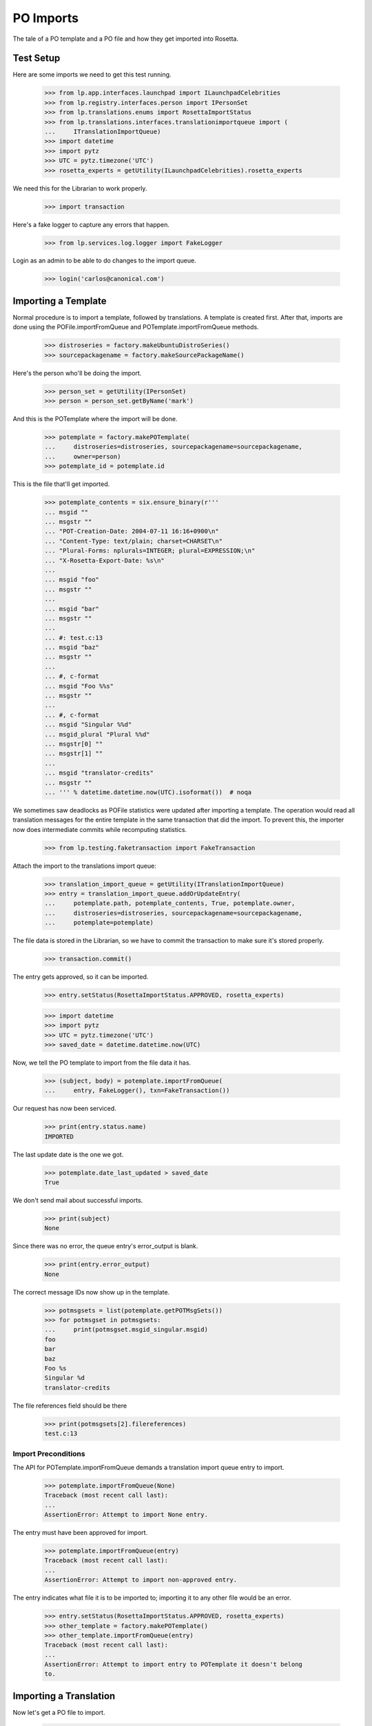 PO Imports
==========

The tale of a PO template and a PO file and how they get imported into
Rosetta.

Test Setup
----------

Here are some imports we need to get this test running.

    >>> from lp.app.interfaces.launchpad import ILaunchpadCelebrities
    >>> from lp.registry.interfaces.person import IPersonSet
    >>> from lp.translations.enums import RosettaImportStatus
    >>> from lp.translations.interfaces.translationimportqueue import (
    ...     ITranslationImportQueue)
    >>> import datetime
    >>> import pytz
    >>> UTC = pytz.timezone('UTC')
    >>> rosetta_experts = getUtility(ILaunchpadCelebrities).rosetta_experts

We need this for the Librarian to work properly.

    >>> import transaction

Here's a fake logger to capture any errors that happen.

    >>> from lp.services.log.logger import FakeLogger

Login as an admin to be able to do changes to the import queue.

    >>> login('carlos@canonical.com')


Importing a Template
--------------------

Normal procedure is to import a template, followed by translations. A
template is created first.  After that, imports are done using the
POFile.importFromQueue and POTemplate.importFromQueue methods.

    >>> distroseries = factory.makeUbuntuDistroSeries()
    >>> sourcepackagename = factory.makeSourcePackageName()

Here's the person who'll be doing the import.

    >>> person_set = getUtility(IPersonSet)
    >>> person = person_set.getByName('mark')

And this is the POTemplate where the import will be done.

    >>> potemplate = factory.makePOTemplate(
    ...     distroseries=distroseries, sourcepackagename=sourcepackagename,
    ...     owner=person)
    >>> potemplate_id = potemplate.id

This is the file that'll get imported.

    >>> potemplate_contents = six.ensure_binary(r'''
    ... msgid ""
    ... msgstr ""
    ... "POT-Creation-Date: 2004-07-11 16:16+0900\n"
    ... "Content-Type: text/plain; charset=CHARSET\n"
    ... "Plural-Forms: nplurals=INTEGER; plural=EXPRESSION;\n"
    ... "X-Rosetta-Export-Date: %s\n"
    ...
    ... msgid "foo"
    ... msgstr ""
    ...
    ... msgid "bar"
    ... msgstr ""
    ...
    ... #: test.c:13
    ... msgid "baz"
    ... msgstr ""
    ...
    ... #, c-format
    ... msgid "Foo %%s"
    ... msgstr ""
    ...
    ... #, c-format
    ... msgid "Singular %%d"
    ... msgid_plural "Plural %%d"
    ... msgstr[0] ""
    ... msgstr[1] ""
    ...
    ... msgid "translator-credits"
    ... msgstr ""
    ... ''' % datetime.datetime.now(UTC).isoformat())  # noqa

We sometimes saw deadlocks as POFile statistics were updated after
importing a template.  The operation would read all translation messages
for the entire template in the same transaction that did the import. To
prevent this, the importer now does intermediate commits while
recomputing statistics.

    >>> from lp.testing.faketransaction import FakeTransaction

Attach the import to the translations import queue:

    >>> translation_import_queue = getUtility(ITranslationImportQueue)
    >>> entry = translation_import_queue.addOrUpdateEntry(
    ...     potemplate.path, potemplate_contents, True, potemplate.owner,
    ...     distroseries=distroseries, sourcepackagename=sourcepackagename,
    ...     potemplate=potemplate)

The file data is stored in the Librarian, so we have to commit the
transaction to make sure it's stored properly.

    >>> transaction.commit()

The entry gets approved, so it can be imported.

    >>> entry.setStatus(RosettaImportStatus.APPROVED, rosetta_experts)

    >>> import datetime
    >>> import pytz
    >>> UTC = pytz.timezone('UTC')
    >>> saved_date = datetime.datetime.now(UTC)

Now, we tell the PO template to import from the file data it has.

    >>> (subject, body) = potemplate.importFromQueue(
    ...     entry, FakeLogger(), txn=FakeTransaction())

Our request has now been serviced.

    >>> print(entry.status.name)
    IMPORTED

The last update date is the one we got.

    >>> potemplate.date_last_updated > saved_date
    True

We don't send mail about successful imports.

    >>> print(subject)
    None

Since there was no error, the queue entry's error_output is blank.

    >>> print(entry.error_output)
    None

The correct message IDs now show up in the template.

    >>> potmsgsets = list(potemplate.getPOTMsgSets())
    >>> for potmsgset in potmsgsets:
    ...     print(potmsgset.msgid_singular.msgid)
    foo
    bar
    baz
    Foo %s
    Singular %d
    translator-credits

The file references field should be there

    >>> print(potmsgsets[2].filereferences)
    test.c:13


Import Preconditions
....................

The API for POTemplate.importFromQueue demands a translation import
queue entry to import.

    >>> potemplate.importFromQueue(None)
    Traceback (most recent call last):
    ...
    AssertionError: Attempt to import None entry.

The entry must have been approved for import.

    >>> potemplate.importFromQueue(entry)
    Traceback (most recent call last):
    ...
    AssertionError: Attempt to import non-approved entry.

The entry indicates what file it is to be imported to; importing it to
any other file would be an error.

    >>> entry.setStatus(RosettaImportStatus.APPROVED, rosetta_experts)
    >>> other_template = factory.makePOTemplate()
    >>> other_template.importFromQueue(entry)
    Traceback (most recent call last):
    ...
    AssertionError: Attempt to import entry to POTemplate it doesn't belong
    to.


Importing a Translation
-----------------------

Now let's get a PO file to import.

    >>> pofile = potemplate.newPOFile('cy')
    >>> pofile_id = pofile.id

By default, we got a safe path to prevent collisions with other IPOFile.

    >>> print(pofile.path)
    unique-...-cy.po

Let's override the default good path with one we know is the right one.

    >>> pofile.setPathIfUnique(u'po/cy.po')

It's newly created, so it has only one translation which is the
translation credits.

    >>> pofile.getPOTMsgSetTranslated().count()
    1

And the statistics reflect it.

    >>> pofile.currentCount()
    1


Import With Errors
..................

Here are the contents of the file we'll be importing. It has some
validation errors.

    >>> pofile_with_errors = six.ensure_binary(r'''
    ... msgid ""
    ... msgstr ""
    ... "PO-Revision-Date: 2005-06-03 19:41+0100\n"
    ... "Last-Translator: Carlos Perello Marin <carlos@canonical.com>\n"
    ... "Content-Type: text/plain; charset=UTF-8\n"
    ... "Plural-Forms: nplurals=4; plural=(n==1) ? "
    ...     "0 : n==2 ? 1 : (n != 8 || n != 11) ? 2 : 3;\n"
    ... "X-Rosetta-Export-Date: %s\n"
    ...
    ... msgid "foo"
    ... msgstr "blah"
    ...
    ... #, fuzzy
    ... msgid "bar"
    ... msgstr "heffalump"
    ...
    ... msgid "balloon"
    ... msgstr "blah"
    ...
    ... #, c-format
    ... msgid "Foo %%s"
    ... msgstr "blah %%i"
    ...
    ... #, c-format
    ... msgid "Singular %%d"
    ... msgid_plural "Plural %%d"
    ... msgstr[0] "Foos %%d"
    ... msgstr[1] "Bars %%d"
    ... msgstr[2] "Welsh power! %%d"
    ... msgstr[3] "We have four! %%d"
    ... ''' % datetime.datetime.now(UTC).isoformat())  # noqa

This is the dbschema that controls the validation of a translation.

    >>> from lp.translations.interfaces.translationmessage import (
    ...     TranslationValidationStatus)

The process of importing a PO file is much like that of importing a PO
template. Remember, we need to tell the system that this po file is an
"imported" one.

    >>> entry = translation_import_queue.addOrUpdateEntry(
    ...     pofile.path, pofile_with_errors, True, person,
    ...     distroseries=distroseries, sourcepackagename=sourcepackagename,
    ...     potemplate=potemplate)
    >>> transaction.commit()

The guess IPOFile should be the same we already had.

    >>> entry.getGuessedPOFile().id == pofile.id
    True

Set it as the place where the entry should be imported.

    >>> entry.pofile = entry.getGuessedPOFile()

We must approve the entry to be able to import it.

    >>> entry.setStatus(RosettaImportStatus.APPROVED, rosetta_experts)

And we do the import.

    >>> (subject, body) = pofile.importFromQueue(entry, FakeLogger())
    >>> flush_database_updates()

The status is now IMPORTED:

    >>> print(entry.status.name)
    IMPORTED

Three translations have been properly imported. Note that the translation
"balloon" -> "blah" is considered as current, even though "balloon" does
not appear in the POTemplate.

    >>> from zope.security.proxy import removeSecurityProxy

    >>> def show_translation_details(translationmessage, pofile):
    ...     print(translationmessage.potmsgset.singular_text, end=' ')
    ...     print(
    ...         pretty(removeSecurityProxy(translationmessage.translations)),
    ...         end=' ')
    ...     print(translationmessage.potmsgset.getSequence(pofile.potemplate))
    >>> for translationmessage in pofile.translation_messages:
    ...     if translationmessage.is_current_ubuntu:
    ...         show_translation_details(translationmessage, pofile)
    translator-credits
        ['This is a dummy translation so that the credits
         are counted as translated.'] 6
    foo ['blah'] 1
    balloon ['blah'] 0
    Singular %d
        ['Foos %d', 'Bars %d', 'Welsh power! %d', 'We have four! %d'] 5

And the statistics reflect it. (Note that only translations with a
sequence number greater than 0 are counted, hence the translation
"balloon" -> "blah" does not appear in currentCount().)

    >>> pofile.currentCount()
    3

Here's a current message: i.e. it has a corresponding current message
set in the PO template.

    >>> message = pofile.translation_messages[1]
    >>> print(message.potmsgset.singular_text)
    foo

And should be accepted by our validator.

    >>> upstream_message = message.potmsgset.getOtherTranslation(
    ...     pofile.language, pofile.potemplate.translation_side)
    >>> upstream_message.validation_status == TranslationValidationStatus.OK
    True

Fuzzy translations are ignored.

    >>> def get_pofile_translation_message(pofile, msgid):
    ...     potmsgset = pofile.potemplate.getPOTMsgSetByMsgIDText(msgid)
    ...     return potmsgset.getCurrentTranslation(
    ...         pofile.potemplate, pofile.language,
    ...         pofile.potemplate.translation_side)
    >>> message = get_pofile_translation_message(pofile, u'bar')
    >>> print(message)
    None

Check that the plural form was imported correctly.

    >>> potmsgset = pofile.potemplate.getPOTMsgSetByMsgIDText(
    ...     u'Singular %d', u'Plural %d')
    >>> imported_translationmessage = potmsgset.getOtherTranslation(
    ...     pofile.language, pofile.potemplate.translation_side)
    >>> print(imported_translationmessage.validation_status.name)
    OK

    >>> for translation in imported_translationmessage.translations:
    ...     print(translation)
    Foos %d
    Bars %d
    Welsh power! %d
    We have four! %d

The owner for those translations should be Carlos, instead of the person
that did the upload, because the imported file states that Carlos is the
translator.

    >>> print(imported_translationmessage.submitter.displayname)
    Carlos Perelló Marín

The import process produces an email warning us of partial failure, but
doesn't send it out for published uploads (indicated with subject of
None).

    >>> print(subject)
    None

    >>> print(body)
    Hello Mark Shuttleworth,
    <BLANKLINE>
    On ..., you uploaded 5
    Welsh (cy) translations for ... in Launchpad.
    <BLANKLINE>
    There were problems with 1 of these translations.
    <BLANKLINE>
    4. "format spec... 'msgid' and 'msgstr' for argument 1 are not the same":
    <BLANKLINE>
    #, c-format
    msgid "Foo %s"
    msgstr "blah %i"
    <BLANKLINE>
    <BLANKLINE>
    <BLANKLINE>
    The other 4 translations have been accepted.
    <BLANKLINE>
    ...

The error information is also stored more compactly in the entry's
error_output.

    >>> print(entry.error_output)
    Imported, but with errors:
    <BLANKLINE>
    4. "format spec... 'msgid' and 'msgstr' for argument 1 are not the same":
    <BLANKLINE>
    #, c-format
    msgid "Foo %s"
    msgstr "blah %i"


Import With Warnings
....................

The import may also succeed but produce syntax warnings.  These need not
be tied to particular messages (they could be in the header, for
instance) and they don't mean that any messages failed to import.

For example, here's a gettext PO file with two headers.

    >>> pofile_with_warning = six.ensure_binary(r'''
    ... msgid ""
    ... msgstr ""
    ... "Content-Type: text/plain; charset=UTF-8\n"
    ... "X-Rosetta-Export-Date: %s\n"
    ...
    ... # Second header.  This elicits a warning.
    ... msgid ""
    ... msgstr ""
    ... "Content-Type: text/plain; charset=UTF-8\n"
    ...
    ... msgid "x"
    ... msgstr "y"
    ...
    ... msgid "a"
    ... msgstr "b"
    ... ''' % datetime.datetime.now(UTC).isoformat())  # noqa
    >>> eo_pofile = potemplate.newPOFile('eo')
    >>> warning_entry = translation_import_queue.addOrUpdateEntry(
    ...     'eo.po', pofile_with_warning, False, potemplate.owner,
    ...     distroseries=distroseries, sourcepackagename=sourcepackagename,
    ...     potemplate=potemplate, pofile=eo_pofile)
    >>> transaction.commit()
    >>> warning_entry.setStatus(RosettaImportStatus.APPROVED, rosetta_experts)
    >>> (subject, message) = eo_pofile.importFromQueue(warning_entry)

The warning is noted in the confirmation email.  Note that this
particular warning condition is recognized fairly late, so the line
number points at the next message.  There's not much we can do about
that, but it should help a bit.

    >>> print(message)
    Hello ...
    This mail is to notify you that all translations have now been
    imported.
    <BLANKLINE>
    <BLANKLINE>
    There were warnings while parsing the file.  These are not
    fatal, but please correct them if you can.
    <BLANKLINE>
    Line 12: We got a second header.
    <BLANKLINE>
    Thank you,
    <BLANKLINE>
    The Launchpad team

    >>> print(warning_entry.error_output)
    There were warnings while parsing the file.  These are not
    fatal, but please correct them if you can.
    <BLANKLINE>
    Line 12: We got a second header.

    >>> warning_entry.setStatus(RosettaImportStatus.DELETED, rosetta_experts)


Import Without Errors
.....................

Now, let's import one without errors. This file changes one translation
and adds another one.

    >>> pofile_without_errors = six.ensure_binary(r'''
    ... msgid ""
    ... msgstr ""
    ... "PO-Revision-Date: 2005-06-03 20:41+0100\n"
    ... "Last-Translator: Foo <no-priv@canonical.com>\n"
    ... "Content-Type: text/plain; charset=UTF-8\n"
    ... "Plural-Forms: nplurals=4; plural=(n==1) ? "
    ...     "0 : n==2 ? 1 : (n != 8 || n != 11) ? 2 : 3;\n"
    ... "X-Rosetta-Export-Date: %s\n"
    ...
    ... msgid "foo"
    ... msgstr "new translation"
    ...
    ... msgid "baz"
    ... msgstr "zab"
    ...
    ... msgid "translator-credits"
    ... msgstr "helpful@example.com"
    ... ''' % datetime.datetime.now(UTC).isoformat())
    >>> entry = translation_import_queue.addOrUpdateEntry(
    ...     pofile.path, pofile_without_errors, True, rosetta_experts,
    ...     distroseries=distroseries, sourcepackagename=sourcepackagename,
    ...     potemplate=potemplate)
    >>> transaction.commit()

The new upload clears the entry's error_output.

    >>> print(entry.error_output)
    None

The guess IPOFile should be the same we already had.

    >>> entry.getGuessedPOFile().id == pofile.id
    True

Set it as the place where the entry should be imported.

    >>> entry.pofile = entry.getGuessedPOFile()

We must approve the entry to be able to import it.

    >>> entry.setStatus(RosettaImportStatus.APPROVED, rosetta_experts)

We do the import.

    >>> (subject, body) = pofile.importFromQueue(entry, FakeLogger())

The status is now IMPORTED:

    >>> print(entry.status.name)
    IMPORTED

Since the translations from the older imports are still present,
we now have four current translations.

    >>> for translationmessage in pofile.translation_messages.order_by('id'):
    ...     if (translationmessage.is_current_ubuntu and
    ...         translationmessage.potmsgset.getSequence(pofile.potemplate)
    ...         > 0):
    ...         show_translation_details(translationmessage, pofile)
    Singular %d
        ['Foos %d', 'Bars %d', 'Welsh power! %d', 'We have four! %d'] 5
    foo ['new translation'] 1
    baz ['zab'] 3
    translator-credits ['helpful@example.com'] 6
    >>> pofile.currentCount()
    4

This time, our notification email reports complete success, except
that nothing is emailed out (subject is None) because this is an upstream
upload.

    >>> print(subject)
    None

    >>> print(body)
    Hello Rosetta Administrators,
    <BLANKLINE>
    ...

There was no error output either.

    >>> print(entry.error_output)
    None

The translation has been augmented with the strings from the imported
file.  The translation credits are special; upstream uploads can
"translate" credits messages to provide translator names, but since
credits for translations in Launchpad are generated automatically, non-
upstream translations for these messages are ignored.

    >>> message = get_pofile_translation_message(pofile, 'foo')
    >>> print(message.msgstr0.translation)
    new translation

    >>> message = get_pofile_translation_message(pofile, 'translator-credits')
    >>> print(message.msgstr0.translation)
    helpful@example.com


Import Preconditions
....................

The API for POFile.importFromQueue demands a translation import queue
entry to import.

    >>> pofile.importFromQueue(None)
    Traceback (most recent call last):
    ...
    AssertionError: Attempt to import None entry.

The entry must have been approved for import.

    >>> pofile.importFromQueue(entry)
    Traceback (most recent call last):
    ...
    AssertionError: Attempt to import non-approved entry.

The entry indicates what file it is to be imported to; importing it to
any other file would be an error.

    >>> entry.setStatus(RosettaImportStatus.APPROVED, rosetta_experts)
    >>> other_pofile = potemplate.newPOFile('de')
    >>> other_pofile.importFromQueue(entry)
    Traceback (most recent call last):
    ...
    AssertionError: Attempt to import entry to POFile it doesn't belong to.

Even importing a translation into its own template is wrong; it must be
the exact right POFile.

    >>> potemplate.importFromQueue(entry)
    Traceback (most recent call last):
    ...
    AssertionError: Attempt to import entry to POTemplate it doesn't belong
    to.


Plural forms handling
---------------------

Apart from the basic plural form handling, which is documented above as
part of the import process, there are some peculiarities with importing
plural forms we want documented as well.

For a language that has no plural forms defined, we
default to two plural forms (the most common value for the number of
plural forms).

    >>> language = factory.makeLanguage()
    >>> print(language.pluralforms)
    None

    >>> potemplate = factory.makePOTemplate(
    ...     distroseries=distroseries, sourcepackagename=sourcepackagename)
    >>> pofile = potemplate.newPOFile(language.code)
    >>> pofile.plural_forms
    2

We'll import a POFile with 3 plural forms into this POFile:

    >>> pofile_with_plurals = six.ensure_binary(r'''
    ... msgid ""
    ... msgstr ""
    ... "PO-Revision-Date: 2005-06-03 19:41+0100\n"
    ... "Last-Translator: Carlos Perello Marin <carlos@canonical.com>\n"
    ... "Content-Type: text/plain; charset=UTF-8\n"
    ... "Plural-Forms: nplurals=3; plural=(n==0) ? 0 : ((n==1) ? 1 : 2);\n"
    ... "X-Rosetta-Export-Date: %s\n"
    ...
    ... #, c-format
    ... msgid "Singular %%d"
    ... msgid_plural "Plural %%d"
    ... msgstr[0] "First form %%d"
    ... msgstr[1] "Second form %%d"
    ... msgstr[2] "Third form %%d"
    ... ''' % datetime.datetime.now(UTC).isoformat())  # noqa

We now import this POFile as this language's translation for the source
package:

    >>> entry = translation_import_queue.addOrUpdateEntry(
    ...     pofile.path, pofile_with_plurals, True, person,
    ...     distroseries=distroseries, sourcepackagename=sourcepackagename,
    ...     potemplate=potemplate)

Allow the Librarian to see the change.

    >>> transaction.commit()
    >>> entry.pofile = pofile
    >>> entry.setStatus(RosettaImportStatus.APPROVED, rosetta_experts)
    >>> (subject, body) = pofile.importFromQueue(entry, FakeLogger())
    >>> flush_database_updates()
    >>> print(entry.status.name)
    IMPORTED

If we get a current translation for this PO file, it will list only two
translations (which is a default when the language has no plural forms
specified):

    >>> potmsgset_plural = potemplate.getPOTMsgSetByMsgIDText(
    ...     u'Singular %d', u'Plural %d')
    >>> current = potmsgset_plural.getCurrentTranslation(
    ...     potemplate, language, potemplate.translation_side)
    >>> for translation in current.translations:
    ...     print(translation)
    First form %d
    Second form %d

However, even the third form will be imported into database (this is
useful for when we finally define the number of plural forms for the
language, we should not have to reimport all translations):

    >>> print(current.msgstr2.translation)
    Third form %d


Upstream import notifications
-----------------------------

Add a maintainer POFile import (i.e. from a package or bzr branch),
approve and import it.

    >>> pofile_contents = br'''
    ... msgid ""
    ... msgstr ""
    ... "PO-Revision-Date: 2005-05-03 20:41+0100\n"
    ... "Last-Translator: Carlos Perello Marin <carlos@canonical.com>\n"
    ... "Content-Type: text/plain; charset=UTF-8\n"
    ... "Plural-Forms: nplurals=4; plural=(n==1) "
    ...     "? 0 : n==2 ? 1 : (n != 8 || n != 11) ? 2 : 3;\n"
    ...
    ... msgid "foo"
    ... msgstr "blah"
    ... '''
    >>> pofile = factory.makePOFile('sr', potemplate=potemplate)
    >>> by_maintainer = True
    >>> entry = translation_import_queue.addOrUpdateEntry(
    ...     pofile.path, pofile_contents, by_maintainer, person,
    ...     distroseries=distroseries, sourcepackagename=sourcepackagename,
    ...     potemplate=potemplate, pofile=pofile)
    >>> transaction.commit()
    >>> entry.setStatus(RosettaImportStatus.APPROVED, rosetta_experts)
    >>> (subject, message) = pofile.importFromQueue(entry)

Import succeeds but no email is sent out.

    >>> entry.status == RosettaImportStatus.IMPORTED
    True

    >>> print(subject)
    None

For syntax errors, failure notification is still sent out.

    # Remove final quote from the contents, causing a syntax error.

    >>> pofile_contents = pofile_contents[:-2]
    >>> entry = translation_import_queue.addOrUpdateEntry(
    ...     pofile.path, pofile_contents, by_maintainer, person,
    ...     distroseries=distroseries, sourcepackagename=sourcepackagename,
    ...     potemplate=potemplate, pofile=pofile)
    >>> transaction.commit()
    >>> entry.setStatus(RosettaImportStatus.APPROVED, rosetta_experts)
    >>> (subject, message) = pofile.importFromQueue(entry)

Import fails and email is sent out even though it's an upstream upload.

    >>> entry.status == RosettaImportStatus.FAILED
    True

    >>> print(subject)
    Import problem - Serbian (sr) - ...

